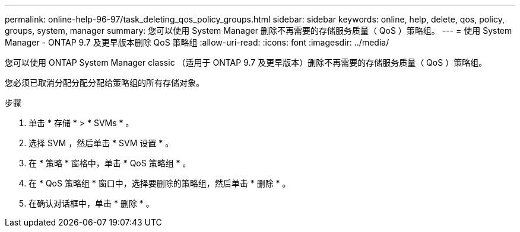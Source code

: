 ---
permalink: online-help-96-97/task_deleting_qos_policy_groups.html 
sidebar: sidebar 
keywords: online, help, delete, qos, policy, groups, system, manager 
summary: 您可以使用 System Manager 删除不再需要的存储服务质量（ QoS ）策略组。 
---
= 使用 System Manager - ONTAP 9.7 及更早版本删除 QoS 策略组
:allow-uri-read: 
:icons: font
:imagesdir: ../media/


[role="lead"]
您可以使用 ONTAP System Manager classic （适用于 ONTAP 9.7 及更早版本）删除不再需要的存储服务质量（ QoS ）策略组。

您必须已取消分配分配分配给策略组的所有存储对象。

.步骤
. 单击 * 存储 * > * SVMs * 。
. 选择 SVM ，然后单击 * SVM 设置 * 。
. 在 * 策略 * 窗格中，单击 * QoS 策略组 * 。
. 在 * QoS 策略组 * 窗口中，选择要删除的策略组，然后单击 * 删除 * 。
. 在确认对话框中，单击 * 删除 * 。

